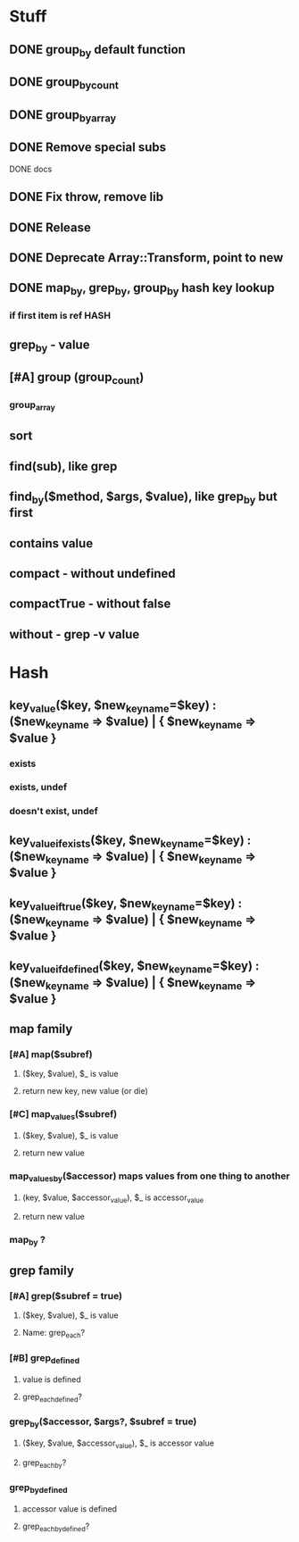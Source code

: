 * Stuff
** DONE group_by default function
** DONE group_by_count
** DONE group_by_array
** DONE Remove special subs
**** DONE docs
** DONE Fix throw, remove lib
** DONE Release
** DONE Deprecate Array::Transform, point to new
** DONE map_by, grep_by, group_by hash key lookup
*** if first item is ref HASH
** grep_by - value
** [#A] group (group_count)
*** group_array
** sort
** find(sub), like grep
** find_by($method, $args, $value), like grep_by but first
** contains value
** compact - without undefined
** compactTrue - without false
** without - grep -v value
* Hash
** key_value($key, $new_key_name=$key) : ($new_key_name => $value) | { $new_key_name => $value }
*** exists
*** exists, undef
*** doesn't exist, undef
** key_value_if_exists($key, $new_key_name=$key) : ($new_key_name => $value) | { $new_key_name => $value }
** key_value_if_true($key, $new_key_name=$key) : ($new_key_name => $value) | { $new_key_name => $value }
** key_value_if_defined($key, $new_key_name=$key) : ($new_key_name => $value) | { $new_key_name => $value }
** map family
*** [#A] map($subref)
**** ($key, $value), $_ is value
**** return new key, new value (or die)
*** [#C] map_values($subref)
**** ($key, $value), $_ is value
**** return new value
*** map_values_by($accessor) maps values from one thing to another
**** (key, $value, $accessor_value), $_ is accessor_value
**** return new value
*** map_by ?
** grep family
*** [#A] grep($subref = true)
**** ($key, $value), $_ is value
**** Name: grep_each?
*** [#B] grep_defined
**** value is defined
**** grep_each_defined?
*** grep_by($accessor, $args?, $subref = true)
**** ($key, $value, $accessor_value), $_ is accessor value
**** grep_each_by?
*** grep_by_defined
**** accessor value is defined
**** grep_each_by_defined?

